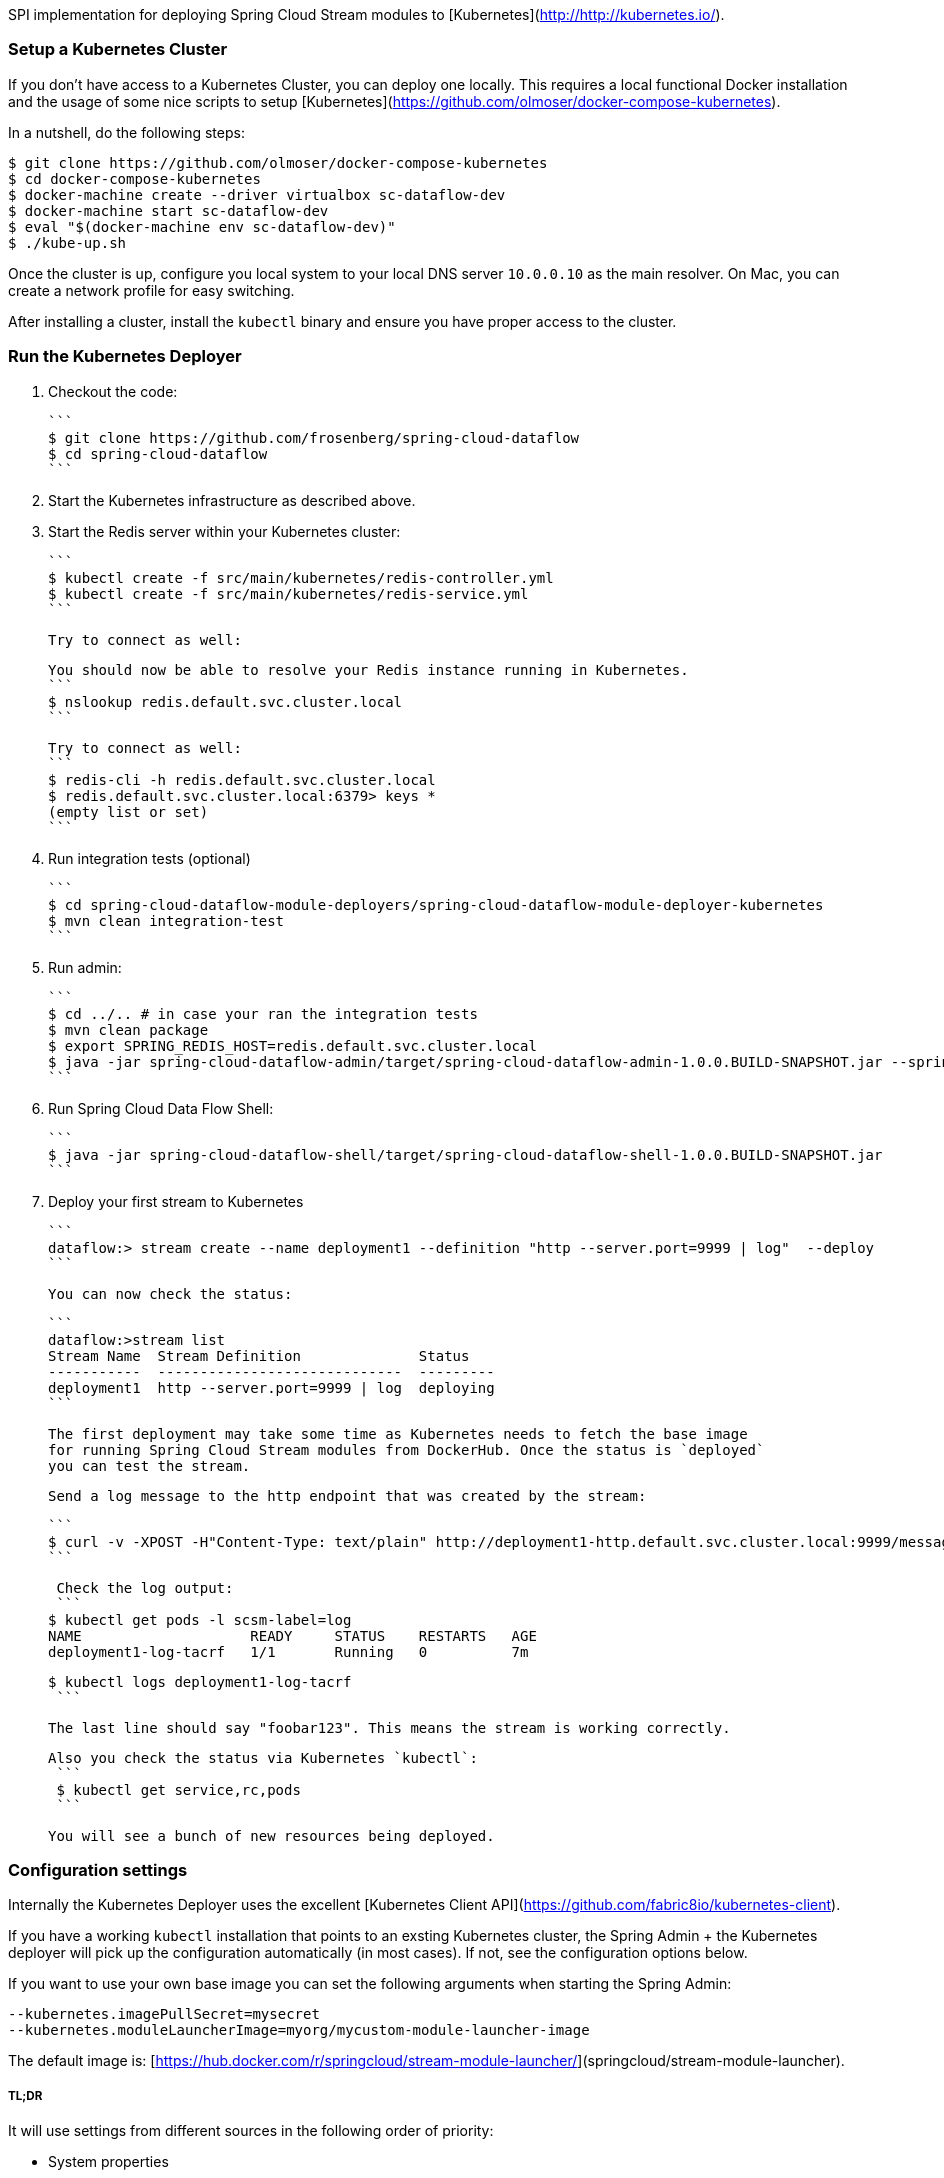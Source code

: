 SPI implementation for deploying Spring Cloud Stream modules to [Kubernetes](http://http://kubernetes.io/).

### Setup a Kubernetes Cluster

If you don't have access to a Kubernetes Cluster, you can deploy one locally.
This requires a local functional Docker installation and the usage of some
nice scripts to setup [Kubernetes](https://github.com/olmoser/docker-compose-kubernetes).

In a nutshell, do the following steps:
```
$ git clone https://github.com/olmoser/docker-compose-kubernetes
$ cd docker-compose-kubernetes
$ docker-machine create --driver virtualbox sc-dataflow-dev 
$ docker-machine start sc-dataflow-dev 
$ eval "$(docker-machine env sc-dataflow-dev)"
$ ./kube-up.sh
```

Once the cluster is up, configure you local system to your local DNS server `10.0.0.10`
as the main resolver. On Mac, you can create a network profile for easy switching.

After installing a cluster, install the `kubectl` binary and ensure you have proper access to the
cluster.


### Run the Kubernetes Deployer

1. Checkout the code:

   ```
   $ git clone https://github.com/frosenberg/spring-cloud-dataflow
   $ cd spring-cloud-dataflow
   ```

1. Start the Kubernetes infrastructure as described above.

1. Start the Redis server within your Kubernetes cluster:

   ```
   $ kubectl create -f src/main/kubernetes/redis-controller.yml
   $ kubectl create -f src/main/kubernetes/redis-service.yml
   ```
   
   Try to connect as well: 

   You should now be able to resolve your Redis instance running in Kubernetes.
   ```
   $ nslookup redis.default.svc.cluster.local
   ```

   Try to connect as well:
   ```
   $ redis-cli -h redis.default.svc.cluster.local
   $ redis.default.svc.cluster.local:6379> keys *
		 (empty list or set)
   ```
  
1. Run integration tests (optional)

	 ```
	 $ cd spring-cloud-dataflow-module-deployers/spring-cloud-dataflow-module-deployer-kubernetes
	 $ mvn clean integration-test
	 ```

1. Run admin:

	 ```
	 $ cd ../.. # in case your ran the integration tests
	 $ mvn clean package	 
	 $ export SPRING_REDIS_HOST=redis.default.svc.cluster.local
	 $ java -jar spring-cloud-dataflow-admin/target/spring-cloud-dataflow-admin-1.0.0.BUILD-SNAPSHOT.jar --spring.profiles.active=kubernetes 
	 ```

1. Run Spring Cloud Data Flow Shell:

   ```
   $ java -jar spring-cloud-dataflow-shell/target/spring-cloud-dataflow-shell-1.0.0.BUILD-SNAPSHOT.jar
   ```


1. Deploy your first stream to Kubernetes
   
   ```
   dataflow:> stream create --name deployment1 --definition "http --server.port=9999 | log"  --deploy
   ```
   
   You can now check the status:
   
   ```
   dataflow:>stream list
   Stream Name  Stream Definition              Status
   -----------  -----------------------------  ---------
   deployment1  http --server.port=9999 | log  deploying
   ```

   The first deployment may take some time as Kubernetes needs to fetch the base image
   for running Spring Cloud Stream modules from DockerHub. Once the status is `deployed`
   you can test the stream.
   
   Send a log message to the http endpoint that was created by the stream:
   
   ```
   $ curl -v -XPOST -H"Content-Type: text/plain" http://deployment1-http.default.svc.cluster.local:9999/messages -d "foobar123"
   ```

   Check the log output:
   ```
	 $ kubectl get pods -l scsm-label=log
	 NAME                    READY     STATUS    RESTARTS   AGE
	 deployment1-log-tacrf   1/1       Running   0          7m 

	 $ kubectl logs deployment1-log-tacrf
   ```
   
   The last line should say "foobar123". This means the stream is working correctly.
   
	Also you check the status via Kubernetes `kubectl`:
	 ```
	 $ kubectl get service,rc,pods
	 ```

	 You will see a bunch of new resources being deployed.


### Configuration settings

Internally the Kubernetes Deployer uses the excellent [Kubernetes Client API](https://github.com/fabric8io/kubernetes-client).

If you have a working `kubectl` installation that points to an exsting Kubernetes cluster, the Spring Admin + the Kubernetes deployer will pick up the configuration automatically (in most cases). If not, see the configuration options below.

If you want to use your own base image you can set the following arguments when starting the Spring Admin:

```
--kubernetes.imagePullSecret=mysecret
--kubernetes.moduleLauncherImage=myorg/mycustom-module-launcher-image
```

The default image is: [https://hub.docker.com/r/springcloud/stream-module-launcher/](springcloud/stream-module-launcher).


##### TL;DR

It will use settings from different sources in the following order of priority:

* System properties
* Environment variables
* Kube config file
* Service account token & mounted CA certificate

System properties are preferred over environment variables. The following system properties & environment variables can be used for configuration:

* `kubernetes.master` / `KUBERNETES_MASTER`
* `kubernetes.api.version` / `KUBERNETES_API_VERSION`
* `kubernetes.oapi.version` / `KUBERNETES_OAPI_VERSION`
* `kubernetes.tls.protocols` / `KUBERNETES_TLS_PROTOCOLS`
* `kubernetes.trust.certificates` / `KUBERNETES_TRUST_CERTIFICATES`
* `kubernetes.certs.ca.file` / `KUBERNETES_CERTS_CA_FILE`
* `kubernetes.certs.ca.data` / `KUBERNETES_CERTS_CA_DATA`
* `kubernetes.certs.client.file` / `KUBERNETES_CERTS_CLIENT_FILE`
* `kubernetes.certs.client.data` / `KUBERNETES_CERTS_CLIENT_DATA`
* `kubernetes.certs.client.key.file` / `KUBERNETES_CERTS_CLIENT_KEY_FILE`
* `kubernetes.certs.client.key.data` / `KUBERNETES_CERTS_CLIENT_KEY_DATA`
* `kubernetes.certs.client.key.algo` / `KUBERNETES_CERTS_CLIENT_KEY_ALGO`
* `kubernetes.certs.client.key.passphrase` / `KUBERNETES_CERTS_CLIENT_KEY_PASSPHRASE`
* `kubernetes.auth.basic.username` / `KUBERNETES_AUTH_BASIC_USERNAME`
* `kubernetes.auth.basic.password` / `KUBERNETES_AUTH_BASIC_PASSWORD`
* `kubernetes.auth.tryKubeConfig` / `KUBERNETES_AUTH_TRYKUBECONFIG`
* `kubernetes.auth.tryServiceAccount` / `KUBERNETES_AUTH_TRYSERVICEACCOUNT`
* `kubernetes.auth.token` / `KUBERNETES_AUTH_TOKEN`
* `kubernetes.watch.reconnectInterval` / `KUBERNETES_WATCH_RECONNECTINTERVAL`
* `kubernetes.watch.reconnectLimit` / `KUBERNETES_WATCH_RECONNECTLIMIT`